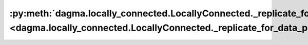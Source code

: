 :py:meth:`dagma.locally_connected.LocallyConnected._replicate_for_data_parallel <dagma.locally_connected.LocallyConnected._replicate_for_data_parallel>`
========================================================================================================================================================
.. _dagma.locally_connected.LocallyConnected._replicate_for_data_parallel:
.. py:method:: _replicate_for_data_parallel()

